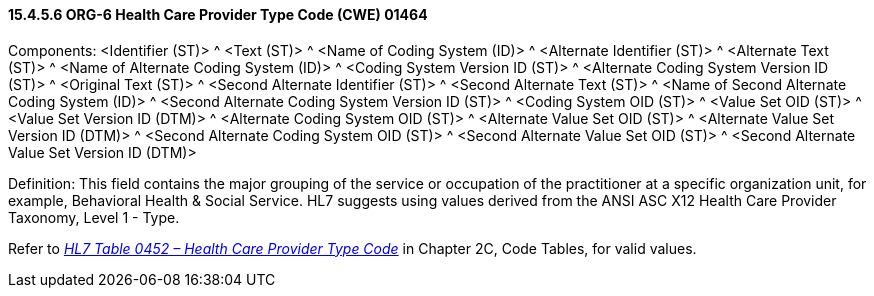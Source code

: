 ==== 15.4.5.6 ORG-6 Health Care Provider Type Code (CWE) 01464

Components: <Identifier (ST)> ^ <Text (ST)> ^ <Name of Coding System (ID)> ^ <Alternate Identifier (ST)> ^ <Alternate Text (ST)> ^ <Name of Alternate Coding System (ID)> ^ <Coding System Version ID (ST)> ^ <Alternate Coding System Version ID (ST)> ^ <Original Text (ST)> ^ <Second Alternate Identifier (ST)> ^ <Second Alternate Text (ST)> ^ <Name of Second Alternate Coding System (ID)> ^ <Second Alternate Coding System Version ID (ST)> ^ <Coding System OID (ST)> ^ <Value Set OID (ST)> ^ <Value Set Version ID (DTM)> ^ <Alternate Coding System OID (ST)> ^ <Alternate Value Set OID (ST)> ^ <Alternate Value Set Version ID (DTM)> ^ <Second Alternate Coding System OID (ST)> ^ <Second Alternate Value Set OID (ST)> ^ <Second Alternate Value Set Version ID (DTM)>

Definition: This field contains the major grouping of the service or occupation of the practitioner at a specific organization unit, for example, Behavioral Health & Social Service. HL7 suggests using values derived from the ANSI ASC X12 Health Care Provider Taxonomy, Level 1 - Type.

Refer to file:///E:\V2\v2.9%20final%20Nov%20from%20Frank\V29_CH02C_Tables.docx#HL70452[_HL7 Table 0452 – Health Care Provider Type Code_] in Chapter 2C, Code Tables, for valid values.

